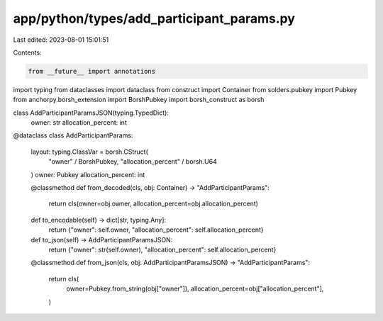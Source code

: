 app/python/types/add_participant_params.py
==========================================

Last edited: 2023-08-01 15:01:51

Contents:

.. code-block:: py

    from __future__ import annotations
import typing
from dataclasses import dataclass
from construct import Container
from solders.pubkey import Pubkey
from anchorpy.borsh_extension import BorshPubkey
import borsh_construct as borsh


class AddParticipantParamsJSON(typing.TypedDict):
    owner: str
    allocation_percent: int


@dataclass
class AddParticipantParams:
    layout: typing.ClassVar = borsh.CStruct(
        "owner" / BorshPubkey, "allocation_percent" / borsh.U64
    )
    owner: Pubkey
    allocation_percent: int

    @classmethod
    def from_decoded(cls, obj: Container) -> "AddParticipantParams":
        return cls(owner=obj.owner, allocation_percent=obj.allocation_percent)

    def to_encodable(self) -> dict[str, typing.Any]:
        return {"owner": self.owner, "allocation_percent": self.allocation_percent}

    def to_json(self) -> AddParticipantParamsJSON:
        return {"owner": str(self.owner), "allocation_percent": self.allocation_percent}

    @classmethod
    def from_json(cls, obj: AddParticipantParamsJSON) -> "AddParticipantParams":
        return cls(
            owner=Pubkey.from_string(obj["owner"]),
            allocation_percent=obj["allocation_percent"],
        )


